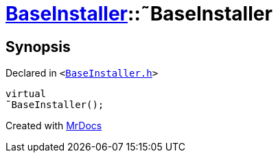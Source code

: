 [#BaseInstaller-2destructor]
= xref:BaseInstaller.adoc[BaseInstaller]::&tilde;BaseInstaller
:relfileprefix: ../
:mrdocs:


== Synopsis

Declared in `&lt;https://github.com/PrismLauncher/PrismLauncher/blob/develop/launcher/BaseInstaller.h#L32[BaseInstaller&period;h]&gt;`

[source,cpp,subs="verbatim,replacements,macros,-callouts"]
----
virtual
&tilde;BaseInstaller();
----



[.small]#Created with https://www.mrdocs.com[MrDocs]#
